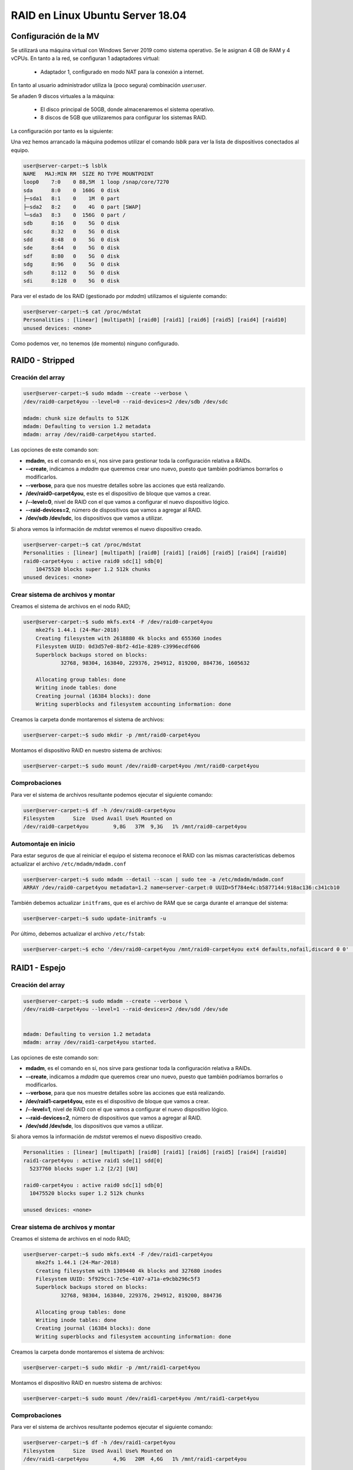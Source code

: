 *********************************
RAID en Linux Ubuntu Server 18.04
*********************************

Configuración de la MV
=======================

Se utilizará una máquina virtual con Windows Server 2019 como sistema operativo. Se le asignan 4 GB de RAM y 4 vCPUs. 
En tanto a la red, se configuran 1 adaptadores virtual:
 * Adaptador 1, configurado en modo NAT para la conexión a internet. 

En tanto al usuario administrador utiliza la (poco segura) combinación *user:user*.

Se añaden 9 discos virtuales a la máquina:

    * El disco principal de 50GB, donde almacenaremos el sistema operativo. 
    * 8 discos de 5GB que utilizaremos para configurar los sistemas RAID.

La configuración por tanto es la siguiente:


.. image :: images/raid/raid4.png
   :width: 500
   :align: center
   :alt: Imagen en la que se pueden ver los discos virtuales conectados a la máquina


Una vez hemos arrancado la máquina podemos utilizar el comando *lsblk* para ver la lista de dispositivos conectados al equipo.

.. code-block:: console

    user@server-carpet:~$ lsblk 
    NAME   MAJ:MIN RM  SIZE RO TYPE MOUNTPOINT
    loop0    7:0    0 88,5M  1 loop /snap/core/7270
    sda      8:0    0  160G  0 disk 
    ├─sda1   8:1    0    1M  0 part 
    ├─sda2   8:2    0    4G  0 part [SWAP]
    └─sda3   8:3    0  156G  0 part /
    sdb      8:16   0    5G  0 disk 
    sdc      8:32   0    5G  0 disk 
    sdd      8:48   0    5G  0 disk 
    sde      8:64   0    5G  0 disk 
    sdf      8:80   0    5G  0 disk 
    sdg      8:96   0    5G  0 disk 
    sdh      8:112  0    5G  0 disk 
    sdi      8:128  0    5G  0 disk 


Para ver el estado de los RAID (gestionado por *mdadm*) utilizamos el siguiente comando:

.. code-block:: console

    user@server-carpet:~$ cat /proc/mdstat
    Personalities : [linear] [multipath] [raid0] [raid1] [raid6] [raid5] [raid4] [raid10] 
    unused devices: <none>

Como podemos ver, no tenemos (de momento) ninguno configurado. 


RAID0 - Stripped
=================

Creación del array
------------------

.. code-block:: console

    user@server-carpet:~$ sudo mdadm --create --verbose \ 
    /dev/raid0-carpet4you --level=0 --raid-devices=2 /dev/sdb /dev/sdc

    mdadm: chunk size defaults to 512K
    mdadm: Defaulting to version 1.2 metadata
    mdadm: array /dev/raid0-carpet4you started.


Las opciones de este comando son:

* **mdadm**, es el comando en sí, nos sirve para gestionar toda la configuración relativa a RAIDs. 
* **--create**, indicamos a *mdadm* que queremos crear uno nuevo, puesto que también podríamos borrarlos o modificarlos. 
* **--verbose**, para que nos muestre detalles sobre las acciones que está realizando. 
* **/dev/raid0-carpet4you**, este es el dispositivo de bloque que vamos a crear.
* **/--level=0**, nivel de RAID con el que vamos a configurar el nuevo dispositivo lógico. 
* **--raid-devices=2**, número de dispositivos que vamos a agregar al RAID. 
* **/dev/sdb /dev/sdc**, los dispositivos que vamos a utilizar. 


Si ahora vemos la información de *mdstat* veremos el nuevo dispositivo creado. 

.. code-block:: console

    user@server-carpet:~$ cat /proc/mdstat
    Personalities : [linear] [multipath] [raid0] [raid1] [raid6] [raid5] [raid4] [raid10] 
    raid0-carpet4you : active raid0 sdc[1] sdb[0]
        10475520 blocks super 1.2 512k chunks
    unused devices: <none>



Crear sistema de archivos y montar
----------------------------------

Creamos el sistema de archivos en el nodo RAID;

.. code-block:: console

    user@server-carpet:~$ sudo mkfs.ext4 -F /dev/raid0-carpet4you
        mke2fs 1.44.1 (24-Mar-2018)
        Creating filesystem with 2618880 4k blocks and 655360 inodes
        Filesystem UUID: 0d3d57e0-8bf2-4d1e-8289-c3996ecdf606
        Superblock backups stored on blocks: 
                32768, 98304, 163840, 229376, 294912, 819200, 884736, 1605632

        Allocating group tables: done                            
        Writing inode tables: done                            
        Creating journal (16384 blocks): done
        Writing superblocks and filesystem accounting information: done 



Creamos la carpeta donde montaremos el sistema de archivos:

.. code-block:: console

    user@server-carpet:~$ sudo mkdir -p /mnt/raid0-carpet4you


Montamos el dispositivo RAID en nuestro sistema de archivos:

.. code-block:: console

    user@server-carpet:~$ sudo mount /dev/raid0-carpet4you /mnt/raid0-carpet4you


Comprobaciones
--------------

Para ver el sistema de archivos resultante podemos ejecutar el siguiente comando:

.. code-block:: console

    user@server-carpet:~$ df -h /dev/raid0-carpet4you 
    Filesystem      Size  Used Avail Use% Mounted on
    /dev/raid0-carpet4you        9,8G   37M  9,3G   1% /mnt/raid0-carpet4you


Automontaje en inicio
----------------------

Para estar seguros de que al reiniciar el equipo el sistema reconoce el RAID con las mismas características debemos  actualizar el archivo ``/etc/mdadm/mdadm.conf``

.. code-block:: console

    user@server-carpet:~$ sudo mdadm --detail --scan | sudo tee -a /etc/mdadm/mdadm.conf
    ARRAY /dev/raid0-carpet4you metadata=1.2 name=server-carpet:0 UUID=5f784e4c:b5877144:918ac136:c341cb10


También debemos actualizar ``initframs``, que es el archivo de RAM que se carga durante el arranque del sistema:

.. code-block:: console
    
    user@server-carpet:~$ sudo update-initramfs -u


Por último, debemos actualizar el archivo ``/etc/fstab``:

.. code-block:: console
    
    user@server-carpet:~$ echo '/dev/raid0-carpet4you /mnt/raid0-carpet4you ext4 defaults,nofail,discard 0 0' | sudo tee -a /etc/fstab


RAID1 - Espejo
===============

Creación del array
------------------

.. code-block:: console

    user@server-carpet:~$ sudo mdadm --create --verbose \
    /dev/raid0-carpet4you --level=1 --raid-devices=2 /dev/sdd /dev/sde


    mdadm: Defaulting to version 1.2 metadata
    mdadm: array /dev/raid1-carpet4you started.


Las opciones de este comando son:

* **mdadm**, es el comando en sí, nos sirve para gestionar toda la configuración relativa a RAIDs. 
* **--create**, indicamos a *mdadm* que queremos crear uno nuevo, puesto que también podríamos borrarlos o modificarlos. 
* **--verbose**, para que nos muestre detalles sobre las acciones que está realizando. 
* **/dev/raid1-carpet4you**, este es el dispositivo de bloque que vamos a crear.
* **/--level=1**, nivel de RAID con el que vamos a configurar el nuevo dispositivo lógico. 
* **--raid-devices=2**, número de dispositivos que vamos a agregar al RAID. 
* **/dev/sdd /dev/sde**, los dispositivos que vamos a utilizar. 


Si ahora vemos la información de *mdstat* veremos el nuevo dispositivo creado. 

.. code-block:: console

    Personalities : [linear] [multipath] [raid0] [raid1] [raid6] [raid5] [raid4] [raid10] 
    raid1-carpet4you : active raid1 sde[1] sdd[0]
      5237760 blocks super 1.2 [2/2] [UU]
      
    raid0-carpet4you : active raid0 sdc[1] sdb[0]
      10475520 blocks super 1.2 512k chunks
      
    unused devices: <none>

Crear sistema de archivos y montar
----------------------------------

Creamos el sistema de archivos en el nodo RAID;

.. code-block:: console

    user@server-carpet:~$ sudo mkfs.ext4 -F /dev/raid1-carpet4you
        mke2fs 1.44.1 (24-Mar-2018)
        Creating filesystem with 1309440 4k blocks and 327680 inodes
        Filesystem UUID: 5f929cc1-7c5e-4107-a71a-e9cbb296c5f3
        Superblock backups stored on blocks: 
                32768, 98304, 163840, 229376, 294912, 819200, 884736

        Allocating group tables: done                            
        Writing inode tables: done                            
        Creating journal (16384 blocks): done
        Writing superblocks and filesystem accounting information: done
        


Creamos la carpeta donde montaremos el sistema de archivos:

.. code-block:: console

    user@server-carpet:~$ sudo mkdir -p /mnt/raid1-carpet4you


Montamos el dispositivo RAID en nuestro sistema de archivos:

.. code-block:: console

    user@server-carpet:~$ sudo mount /dev/raid1-carpet4you /mnt/raid1-carpet4you


Comprobaciones
--------------

Para ver el sistema de archivos resultante podemos ejecutar el siguiente comando:

.. code-block:: console

    user@server-carpet:~$ df -h /dev/raid1-carpet4you
    Filesystem      Size  Used Avail Use% Mounted on
    /dev/raid1-carpet4you        4,9G   20M  4,6G   1% /mnt/raid1-carpet4you

Automontaje en inicio
----------------------

Para estar seguros de que al reiniciar el equipo el sistema reconoce el RAID con las mismas características debemos  actualizar el archivo ``/etc/mdadm/mdadm.conf``

.. code-block:: console

    user@server-carpet:~$ sudo mdadm --detail --scan | sudo tee -a /etc/mdadm/mdadm.conf
    ARRAY /dev/raid0-carpet4you metadata=1.2 name=server-carpet:0 UUID=5f784e4c:b5877144:918ac136:c341cb10

    ARRAY /dev/raid1-carpet4you metadata=1.2 name=server-carpet:1 UUID=089e4962:1c5da6a4:6fd12683:de775a6c



También debemos actualizar ``initframs``, que es el archivo de RAM que se carga durante el arranque del sistema:

.. code-block:: console
    
    user@server-carpet:~$ sudo update-initramfs -u


Por último, debemos actualizar el archivo ``/etc/fstab``:

.. code-block:: console
    
    user@server-carpet:~$ echo '/dev/raid1-carpet4you /mnt/raid1-carpet4you ext4 defaults,nofail,discard 0 0' | sudo tee -a /etc/fstab


RAID5 - Espejo
===============

Creación del array
------------------

.. code-block:: console

    user@server-carpet:~$ sudo mdadm --create --verbose \
    /dev/raid5-carpet4you --level=5 --raid-devices=4 /dev/sdf /dev/sdg /dev/sdh /dev/sdi

    mdadm: layout defaults to left-symmetric
    mdadm: layout defaults to left-symmetric
    mdadm: chunk size defaults to 512K
    mdadm: size set to 5237760K
    mdadm: Defaulting to version 1.2 metadata
    mdadm: array /dev/raid5-carpet4you started.



Las opciones de este comando son:

* **mdadm**, es el comando en sí, nos sirve para gestionar toda la configuración relativa a RAIDs. 
* **--create**, indicamos a *mdadm* que queremos crear uno nuevo, puesto que también podríamos borrarlos o modificarlos. 
* **--verbose**, para que nos muestre detalles sobre las acciones que está realizando. 
* **/dev/raid5-carpet4you**, este es el dispositivo de bloque que vamos a crear.
* **/--level=5**, nivel de RAID con el que vamos a configurar el nuevo dispositivo lógico. 
* **--raid-devices=4**, número de dispositivos que vamos a agregar al RAID. 
* **/dev/sdf /dev/sdg /dev/sdh /dev/sdi**, los dispositivos que vamos a utilizar. 


Si ahora vemos la información de *mdstat* veremos el nuevo dispositivo creado. 

.. code-block:: console

    Personalities : [linear] [multipath] [raid0] [raid1] [raid6] [raid5] [raid4] [raid10] 
    raid5-carpet4you : active raid5 sdi[4] sdh[2] sdg[1] sdf[0]
        15713280 blocks super 1.2 level 5, 512k chunk, algorithm 2 [4/3] [UUU_]
        [=>...................]  recovery =  6.6% (350524/5237760) finish=4.8min speed=16691K/sec
        
    raid1-carpet4you : active raid1 sde[1] sdd[0]
        5237760 blocks super 1.2 [2/2] [UU]
        
    raid0-carpet4you : active raid0 sdc[1] sdb[0]
        10475520 blocks super 1.2 512k chunks
        
    unused devices: <none>


Crear sistema de archivos y montar
----------------------------------

Creamos el sistema de archivos en el nodo RAID;

.. code-block:: console

    user@server-carpet:~$ user@server-carpet:~$ sudo mkfs.ext4 -F /dev/raid5-carpet4you
        mke2fs 1.44.1 (24-Mar-2018)
        Creating filesystem with 3928320 4k blocks and 983040 inodes
        Filesystem UUID: fb134669-8c3e-42a6-b406-53f1a32c91cb
        Superblock backups stored on blocks: 
                32768, 98304, 163840, 229376, 294912, 819200, 884736, 1605632, 2654208

        Allocating group tables: done                            
        Writing inode tables: done                            
        Creating journal (16384 blocks): done
        Writing superblocks and filesystem accounting information: done   


Creamos la carpeta donde montaremos el sistema de archivos:

.. code-block:: console

    user@server-carpet:~$ sudo mkdir -p /mnt/raid5-carpet4you


Montamos el dispositivo RAID en nuestro sistema de archivos:

.. code-block:: console

    user@server-carpet:~$ sudo mount /dev/raid5-carpet4you /mnt/raid5-carpet4you


Comprobaciones
--------------

Para ver el sistema de archivos resultante podemos ejecutar el siguiente comando:

.. code-block:: console

    user@server-carpet:~$ df -h /dev/raid5-carpet4you
    Filesystem      Size  Used Avail Use% Mounted on
    /dev/raid5-carpet4you         15G   41M   14G   1% /mnt/raid5-carpet4you


Automontaje en inicio
----------------------

Para estar seguros de que al reiniciar el equipo el sistema reconoce el RAID con las mismas características debemos  actualizar el archivo ``/etc/mdadm/mdadm.conf``

.. code-block:: console

    user@server-carpet:~$ sudo mdadm --detail --scan | sudo tee -a /etc/mdadm/mdadm.conf
    ARRAY /dev/raid0-carpet4you metadata=1.2 name=server-carpet:0 
        UUID=5f784e4c:b5877144:918ac136:c341cb10
    ARRAY /dev/raid1-carpet4you metadata=1.2 name=server-carpet:1 
        UUID=089e4962:1c5da6a4:6fd12683:de775a6c
    ARRAY /dev/raid5-carpet4you metadata=1.2 name=server-carpet:2 
        UUID=dc70161b:a4c632d6:fee7cbaa:33c7f703




También debemos actualizar ``initframs``, que es el archivo de RAM que se carga durante el arranque del sistema:

.. code-block:: console
    
    user@server-carpet:~$ sudo update-initramfs -u


Por último, debemos actualizar el archivo ``/etc/fstab``:

.. code-block:: console
    
    user@server-carpet:~$ echo '/dev/raid5-carpet4you /mnt/raid5-carpet4you ext4 defaults,nofail,discard 0 0' | sudo tee -a /etc/fstab


Ver detalles de un RAID
========================

Para ver los detalles de un RAID en Ubuntu podemos utilizar el siguiente comando, indicando el dispositivo de tipo bloque que representa al RAID.

.. code-block:: console

    user@server-carpet:~$ sudo mdadm --detail /dev/raid5-carpet4you
    /dev/raid5-carpet4you:
            Version : 1.2
        Creation Time : Mon Oct 25 11:41:35 2021
            Raid Level : raid5
            Array Size : 15713280 (14.99 GiB 16.09 GB)
        Used Dev Size : 5237760 (5.00 GiB 5.36 GB)
        Raid Devices : 4
        Total Devices : 4
        Persistence : Superblock is persistent

        Update Time : Mon Oct 25 11:46:20 2021
                State : active 
        Active Devices : 4
    Working Devices : 4
        Failed Devices : 0
        Spare Devices : 0

                Layout : left-symmetric
            Chunk Size : 512K

    Consistency Policy : resync

                Name : server-carpet:2  (local to host server-carpet)
                UUID : dc70161b:a4c632d6:fee7cbaa:33c7f703
                Events : 39

        Number   Major   Minor   RaidDevice State
        0       8       80        0      active sync   /dev/sdf
        1       8       96        1      active sync   /dev/sdg
        2       8      112        2      active sync   /dev/sdh
        4       8      128        3      active sync   /dev/sdi
